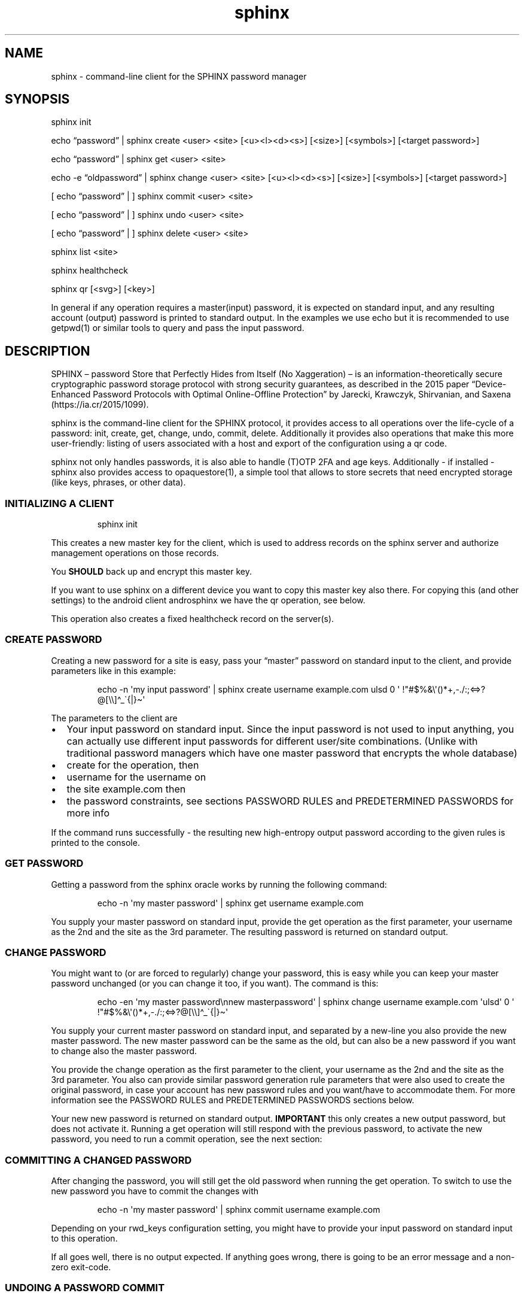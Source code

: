 .\" Automatically generated by Pandoc 3.6.2
.\"
.TH "sphinx" "1" "" "" "command\-line client for the SPHINX password manager"
.SH NAME
sphinx \- command\-line client for the SPHINX password manager
.SH SYNOPSIS
\f[CR]sphinx\f[R] init
.PP
echo \[lq]password\[rq] | \f[CR]sphinx\f[R] create <user> <site>
[<u><l><d><s>] [<size>] [<symbols>] [<target password>]
.PP
echo \[lq]password\[rq] | \f[CR]sphinx\f[R] get <user> <site>
.PP
echo \-e \[lq]oldpassword\[rq] | \f[CR]sphinx\f[R] change <user> <site>
[<u><l><d><s>] [<size>] [<symbols>] [<target password>]
.PP
[ echo \[lq]password\[rq] | ] \f[CR]sphinx\f[R] commit <user> <site>
.PP
[ echo \[lq]password\[rq] | ] \f[CR]sphinx\f[R] undo <user> <site>
.PP
[ echo \[lq]password\[rq] | ] \f[CR]sphinx\f[R] delete <user> <site>
.PP
\f[CR]sphinx\f[R] list <site>
.PP
\f[CR]sphinx\f[R] healthcheck
.PP
\f[CR]sphinx\f[R] qr [<svg>] [<key>]
.PP
In general if any operation requires a master(input) password, it is
expected on standard input, and any resulting account (output) password
is printed to standard output.
In the examples we use \f[CR]echo\f[R] but it is recommended to use
\f[CR]getpwd(1)\f[R] or similar tools to query and pass the input
password.
.SH DESCRIPTION
SPHINX \[en] password Store that Perfectly Hides from Itself (No
Xaggeration) \[en] is an information\-theoretically secure cryptographic
password storage protocol with strong security guarantees, as described
in the 2015 paper \[lq]Device\-Enhanced Password Protocols with Optimal
Online\-Offline Protection\[rq] by Jarecki, Krawczyk, Shirvanian, and
Saxena (https://ia.cr/2015/1099).
.PP
\f[CR]sphinx\f[R] is the command\-line client for the SPHINX protocol,
it provides access to all operations over the life\-cycle of a password:
init, create, get, change, undo, commit, delete.
Additionally it provides also operations that make this more
user\-friendly: listing of users associated with a host and export of
the configuration using a qr code.
.PP
\f[CR]sphinx\f[R] not only handles passwords, it is also able to handle
(T)OTP 2FA and age keys.
Additionally \- if installed \- \f[CR]sphinx\f[R] also provides access
to \f[CR]opaquestore(1)\f[R], a simple tool that allows to store secrets
that need encrypted storage (like keys, phrases, or other data).
.SS INITIALIZING A CLIENT
.IP
.EX
sphinx init
.EE
.PP
This creates a new master key for the client, which is used to address
records on the sphinx server and authorize management operations on
those records.
.PP
You \f[B]SHOULD\f[R] back up and encrypt this master key.
.PP
If you want to use sphinx on a different device you want to copy this
master key also there.
For copying this (and other settings) to the android client
\f[CR]androsphinx\f[R] we have the \f[CR]qr\f[R] operation, see below.
.PP
This operation also creates a fixed healthcheck record on the server(s).
.SS CREATE PASSWORD
Creating a new password for a site is easy, pass your \[lq]master\[rq]
password on standard input to the client, and provide parameters like in
this example:
.IP
.EX
echo \-n \[aq]my input password\[aq] | sphinx create username example.com ulsd 0 \[aq] !\[dq]#$%&\[rs]\[aq]()*+,\-./:;<=>?\[at][\[rs]\[rs]]\[ha]_\[ga]{|}\[ti]\[aq]
.EE
.PP
The parameters to the client are
.IP \[bu] 2
Your input password on standard input.
Since the input password is not used to input anything, you can actually
use different input passwords for different user/site combinations.
(Unlike with traditional password managers which have one master
password that encrypts the whole database)
.IP \[bu] 2
\f[CR]create\f[R] for the operation, then
.IP \[bu] 2
\f[CR]username\f[R] for the username on
.IP \[bu] 2
the site \f[CR]example.com\f[R] then
.IP \[bu] 2
the password constraints, see sections \f[CR]PASSWORD RULES\f[R] and
\f[CR]PREDETERMINED PASSWORDS\f[R] for more info
.PP
If the command runs successfully \- the resulting new high\-entropy
output password according to the given rules is printed to the console.
.SS GET PASSWORD
Getting a password from the sphinx oracle works by running the following
command:
.IP
.EX
echo \-n \[aq]my master password\[aq] | sphinx get username example.com
.EE
.PP
You supply your master password on standard input, provide the
\f[CR]get\f[R] operation as the first parameter, your
\f[CR]username\f[R] as the 2nd and the \f[CR]site\f[R] as the 3rd
parameter.
The resulting password is returned on standard output.
.SS CHANGE PASSWORD
You might want to (or are forced to regularly) change your password,
this is easy while you can keep your master password unchanged (or you
can change it too, if you want).
The command is this:
.IP
.EX
echo \-en \[aq]my master password\[rs]nnew masterpassword\[aq] | sphinx change username example.com \[aq]ulsd\[aq] 0 \[aq] !\[dq]#$%&\[rs]\[aq]()*+,\-./:;<=>?\[at][\[rs]\[rs]]\[ha]_\[ga]{|}\[ti]\[aq]
.EE
.PP
You supply your current master password on standard input, and separated
by a new\-line you also provide the new master password.
The new master password can be the same as the old, but can also be a
new password if you want to change also the master password.
.PP
You provide the \f[CR]change\f[R] operation as the first parameter to
the client, your \f[CR]username\f[R] as the 2nd and the \f[CR]site\f[R]
as the 3rd parameter.
You also can provide similar password generation rule parameters that
were also used to create the original password, in case your account has
new password rules and you want/have to accommodate them.
For more information see the \f[CR]PASSWORD RULES\f[R] and
\f[CR]PREDETERMINED PASSWORDS\f[R] sections below.
.PP
Your new new password is returned on standard output.
\f[B]IMPORTANT\f[R] this only creates a new output password, but does
not activate it.
Running a \f[CR]get\f[R] operation will still respond with the previous
password, to activate the new password, you need to run a
\f[CR]commit\f[R] operation, see the next section:
.SS COMMITTING A CHANGED PASSWORD
After changing the password, you will still get the old password when
running the \f[CR]get\f[R] operation.
To switch to use the new password you have to commit the changes with
.IP
.EX
echo \-n \[aq]my master password\[aq] | sphinx commit username example.com
.EE
.PP
Depending on your \f[CR]rwd_keys\f[R] configuration setting, you might
have to provide your input password on standard input to this operation.
.PP
If all goes well, there is no output expected.
If anything goes wrong, there is going to be an error message and a
non\-zero exit\-code.
.SS UNDOING A PASSWORD COMMIT
If you somehow messed up and have to go back to use the old password,
you can undo committing your password using:
.IP
.EX
echo \-n \[aq]my master password\[aq] | sphinx undo username example.com
.EE
.PP
Depending on your \f[CR]rwd_keys\f[R] configuration setting, you might
have to provide your master password on standard input to this
operation.
.PP
If all goes well, there is no output expected, otherwise there will be
an error message and non\-zero exit\-code.
.SS DELETING PASSWORDS
In case you want to delete a password, you can do using the following
command:
.IP
.EX
echo \-n \[dq]my master password\[dq] | sphinx delete username example.com
.EE
.PP
You provide the \f[CR]delete\f[R] operation as the first parameter to
the client, your \f[CR]username\f[R] as the 2nd and the \f[CR]site\f[R]
as the 3rd parameter.
This command does not provide any output on the console in case
everything goes well, otherwise an error message and an non\-zero exit
code will signal a problem.
.PP
Depending on your \f[CR]rwd_keys\f[R] configuration setting, you might
have to provide your master password on standard input to this
operation.
.SS QR CODE CONFIG
In case you want to use phone with the same sphinx server, you need to
export your config to the phone via a QR code.
.IP
.EX
sphinx qr
.EE
.PP
Will display a QR code containing only public information \- like the
server host and port, and whether you use rwd_keys.
This is mostly useful if you want to share your setup with a friend or
family.
.PP
If you want to connect your own phone to the setup used with pwdsphinx,
you also need to export your client secret in the QR code:
.IP
.EX
sphinx qr key
.EE
.PP
This contains your client secret, and you should keep this QR code
confidential.
Make sure there is no cameras making copies of this while this QR code
is displayed on your screen.
.PP
If for whatever reason you want to display the QR code as an SVG, just
append the \f[CR]svg\f[R] keyword to the end of the \f[CR]sphinx qr\f[R]
command.
.SS HEALTHCHECK
If you have run the \f[CR]sphinx init\f[R] command, then this also has
created a fixed healthcheck record.
You can simply check if your setup is ok, by running a
\f[CR]sphinx healthcheck\f[R] operation.
You can also try doing the same by running a \f[CR]get\f[R] operation
like this:
.IP
.EX
echo \-n \[aq]all ok?\[aq] |  env/bin/sphinx get healthcheck \[dq]sphinx servers\[dq]
.EE
.PP
It should output \[lq]everything works fine\[rq].
The difference is, that the health check only fetches the ratelimiting
challenges from all servers and then aborts.
While the get request will affect your ratelimiting difficulty if done
to frequently.
.SS PASSWORD RULES
When creating or changing passwords you can specify rules limiting the
size and characters allowed in the output password.
This is specified as follows:
.PP
The letters \f[CR]ulsd\f[R] stand in order for the following character
classes: \- \f[CR]u\f[R] upper\-case letters, \- \f[CR]l\f[R]
lower\-case letters, \- \f[CR]s\f[R] symbols and \- \f[CR]d\f[R] for
digits.
.PP
The \f[CR]s\f[R] is a short\-cut to allow all of the symbols, if you are
limited by the server which symbols to use, you can specify the allowed
symbols explicitly.
Currently these are the symbols supported (note the leading space char):
.IP
.EX
 !\[dq]#$%&\[aq]()*+,\-./:;<=>?\[at][\[rs]]\[ha]_\[ga]{|}\[ti]
.EE
.PP
Be careful, if you specify these on the command\-line you\[cq]ll have to
escape the quotes you use for enclosing this list and possibly the
backslash char that is also part of this list.
In the \f[CR]create username\f[R] example above the symbols are
correctly escaped, in case you need to copy/paste them.
.PP
For examples how to use these see the section \[lq]CREATE PASSWORD\[rq]
or \[lq]CHANGE PASSWORD\[rq].
.SS DEFAULT RULES
If you do not provide password rules, they will be defaulting to `ulsd'
and length as long as possible, which means 77 characters long passwords
using all four character classes, providing 507 bits of entropy, way too
much.
.SS RECOMMENDED OUTPUT PASSWORD LENGTH
It is recommended to set the output password size to maximum 12 chars in
case of \f[CR]ulsd\f[R] classes enabled.
If you ever have to type in this output password on a TV remote, or in
other stressful situations this will be a big relief.
12 character long passwords with full entropy and consisting of all
possible printable ASCII chars are computationally impossible to
bruteforce on current password cracking hardware, as they provide almost
80 bits of entropy, and 15 characters almost 99 bits of entropy.
.SS PREDETERMINED OUTPUT PASSWORDS
In case for some reason you cannot use random passwords with your
account, or you want to store a \[lq]password\[rq] that you cannot
change, like a PIN code for example, or a passphrase shared with your
colleagues, you can specify a maximum 77 character long password, that
will be generated by the SPHINX client for you.
In that case the command line looks like this (note the same syntax also
works for the \f[CR]change\f[R] operation)
.IP
.EX
echo \-n \[aq]my master password\[aq] | sphinx create username example.com \[dq]correct_battery\-horse#staple\[dq]
.EE
.PP
In this case you cannot specify neither the accepted character classes,
nor the size, nor symbols, these will be deducted from the predetermined
password itself.
.SS Backward compatibility with v1 SPHINX servers/records
If you still have SPHINX records on the server that were generated using
v1, \- and you want to use them \-, you have to specify this server also
in the client section like you had to in v1.
If there is no record found with v2 get operations sphinx will attempt a
get request for a v1 style record.
If a v1 style record is found, a new v2 style record is created
automatically, so no need to check for v1 style records in this
particular case anymore.
.PP
Unless you use also other clients that are v1 onl (like androsphinx) v1
records that are upgraded to v2 can be automatically deleted after a
succesful upgrade, for this set \f[CR]delete_upgraded\f[R] to true in
the \f[CR][client]\f[R] section of your sphinx configuration.
This helps server administrators by keeping their \[lq]DB\[rq] clean,
and having a means to see how many v1 records are still not upgraded.
.SS OUTPUT PLUGINS (TOTP & AGE)
It is possible to \[lq]store\[rq] TOTP secrets and age secret keys using
\f[CR]sphinx\f[R].
To store such a secret and have it automatically handled correctly
(e.g.\ TOTP verification code output instead of the secret) just prefix
your username with \f[CR]otp://\f[R] for TOTP support and with
\f[CR]age://\f[R] for age key support.
The latter, when queried will output a correctly formatted age private
key.
.SS OPAQUE\-Store INTEGRATION
If you have opaque\-store (see https://github.com/stef/opaque\-store/)
installed and configured (see \f[CR]opaque\-stored.cfg(5)\f[R])
correctly you get a number of additional operations, which allow you to
store traditionally encrypted blobs of information.
The following operations will be available if opaque\-store is setup
correctly:
.IP
.EX
echo \-n \[aq]password\[aq] \f[B]|\f[R] sphinx store <keyid> file\-to\-store
echo \-n \[aq]password\[aq] \f[B]|\f[R] sphinx read <keyid>
echo \-n \[aq]password\[aq] \f[B]|\f[R] sphinx replace [force] <keyid> file\-to\-store
echo \-n \[aq]password\[aq] \f[B]|\f[R] sphinx edit [force] <keyid>
echo \-n \[aq]password\[aq] \f[B]|\f[R] sphinx changepwd [force] <keyid>
echo \-n \[aq]password\[aq] \f[B]|\f[R] sphinx erase [force] <keyid>
echo \-n \[aq]password\[aq] \f[B]|\f[R] sphinx recovery\-tokens <keyid>
echo \-n \[aq]password\[aq] \f[B]|\f[R] sphinx unlock <keyid> <recovery\-token>
.EE
.SS How does OPAQUE\-Store SPHINX integration work
In all OPAQUE\-Store operations we first execute a SPHINX get operation,
that calculates the password which is used with OPAQUE.
This means that the input passwords for OPAQUE will be the strongest
possible and essentially un\-bruteforcable on their own (without
SPHINX).
Of course online bruteforce attacks are still possible going through
SPHINX.
But OPAQUE is able to detect wrong passwords and thus can lock your
record after a pre\-configured amount of failed attempts.
Of course this does not apply to the operator of an OPAQUE server, who
can circumvent the locking of records.
And thus:
.SS A WARNING: don\[cq]t let one entity control enough of your SPHINX and OPAQUE\-Store servers
As you can see every opaque\-store op needs a password on standard
input.
This password is run through SPHINX, and the output password is used in
the OPAQUE protocol as the input password.
This also means, that if you use a single server setup for both SPHINX
and OPAQUE\-Store, the two servers should not be controlled by the same
3rd party entity, otherwise this entity is able to offline\-bruteforce
your SPHINX master password.
If you use either of these services in a threshold setup, and these
threshold servers are controlled by different entities, you should be
ok, as long as no one controls a threshold number of oracles/servers.
.SS OPAQUE\-Store CLI Parameters
.SS KeyId
Every operation provided by the OPAQUE\-Storage (O\-S) integration needs
a \[lq]keyid\[rq] parameter, this references your record stored by O\-S.
Internally the client uses the configuration value \f[CR]id_salt\f[R],
together with the name of the O\-S server to hash the keyid parameter
into a record id for the O\-S Server.
This means, that if you lose or change your \f[CR]id_salt\f[R] parameter
or the name of the O\-S server, all your record ids will be different
and inaccessible.
So it is a good idea to make a backup of your configuration file
containing these.
Note this \f[CR]id_salt\f[R] doesn\[cq]t really have to be secret,
although it does provide another layer of security\-by\-obscurity if you
do so.
.SS Forced operations
In the case that you are using a threshold setup, some operations
(\f[CR]replace\f[R], \f[CR]edit\f[R], \f[CR]changepwd\f[R] and
\f[CR]erase\f[R]) require that all servers successfully participate in
the operation.
This is to avoid, that the records on temporarily unavailable servers
remain unchanged and lead later possibly to corruption.
If you are sure however that this is ok, you can provide a
\f[CR]force\f[R] parameter on the CLI which reduces the number of
servers successfully participating to the value of your
\f[CR]threshold\f[R] configuration setting.
.SS Store an encrypted blob
.IP
.EX
getpwd \f[B]|\f[R] sphinx store <keyid> file\-to\-store
.EE
.PP
This simply does what it promises, stores the \f[CR]file\-to\-store\f[R]
encrypted on the OPAQUE\-Store server, using a password derived from
SPHINX.
Note that this command outputs also a recovery\-token, which you should
keep safe in case your record gets locked.
.SS Retrieving an encrypted opaquestore blob
.IP
.EX
getpwd \f[B]|\f[R] sphinx read <keyid>
.EE
.PP
Straightforward, no surprise.
This gets your previously stored record and displays it on standard
output.
.SS Overwrite an encrypted opaquestore blob
.IP
.EX
getpwd \f[B]|\f[R] sphinx replace [force] <keyid> file\-to\-store
.EE
.PP
Whatever has been stored at \f[CR]keyid\f[R] is now overwritten by an
encrypted \f[CR]file\-to\-store\f[R].
This only works, if there is already something stored at
\f[CR]keyid\f[R].
All servers must cooperate in this, if one or more are unavailable this
will fail, unless \f[CR]force\f[R] is specified and the threshold is
matched, in which case the servers unavailable will be corrupted from
this point on.
.SS Edit a opaquestore blob
.IP
.EX
getpwd \f[B]|\f[R] sphinx edit [force] <keyid>
.EE
.PP
This operation fetches the file stored at \f[CR]keyid\f[R] loads it into
your editor (specified by the \f[CR]EDITOR\f[R] environment variable)
and stores the changes and saved file back on the same \f[CR]keyid\f[R]
overwriting the original.
.SS Change your password on an opaquestore blob
.IP
.EX
getpwd \f[B]|\f[R] sphinx changepwd [force] <keyid>
.EE
.PP
This operation does a full change of passwords and keys.
Even if you don\[cq]t change your own password that you provide to
getpwd, SPHINX will change it\[cq]s own key, and thus change the output
password which will be used for the password in OPAQUE\-store finally
resulting in a whole new and fresh encryption key for your file which
gets re\-encrypted with that.
.SS Delete a stored opaquestore blob
.IP
.EX
getpwd \f[B]|\f[R] sphinx erase [force] <keyid>
.EE
.PP
Nothing surprising here, does what it promises, deletes the stored blob
referenced by the keyid.
.SS Get a recovery token
.IP
.EX
getpwd \f[B]|\f[R] sphinx recovery\-tokens <keyid>
.EE
.PP
If your record is not locked, this operation gets you an additional
recovery token.
.SS Unlock a locked opaquestore blob
.IP
.EX
getpwd \f[B]|\f[R] sphinx unlock <keyid> <recovery\-token>
.EE
.PP
If for some reason (someone online\-bruteforcing your record, or you
forgetting your master password) your record becomes locked by the
servers, you can unlock it using a recovery token.
This will also automatically retrieve the record \- unless you supply
the wrong password again.
.SH SPHINX CONFIGURATION
The client can be configured by any of the following files:
.IP \[bu] 2
\f[CR]/etc/sphinx/config\f[R]
.IP \[bu] 2
\f[CR]\[ti]/.sphinxrc\f[R]
.IP \[bu] 2
\f[CR]\[ti]/.config/sphinx/config\f[R]
.IP \[bu] 2
\f[CR]./sphinx.cfg\f[R]
.PP
Files are parsed in this order, this means global settings can be
overridden by per\-user and per\-directory settings.
.PP
The client can be configured changing the settings in the
\f[CR][client]\f[R] and the \f[CR][servers]\f[R] sections of the config
file.
.PP
The \f[CR]datadir\f[R] (default: \f[CR]\[ti]/.sphinx\f[R]) variable
holds the location for your client parameters.
Particularly it contains a masterkey which is used to derive secrets.
The master key \- if not available \- is generated by issuing an
\f[CR]init\f[R] command.
You \f[B]SHOULD\f[R] back up and encrypt this master key.
.PP
\f[CR]rwd_keys\f[R] toggles if the master password is required for
authentication of management operations.
.PP
The oracle is oblivious to this setting, this is purely a client\-side
toggle, in theory it is possible to have different settings for
different \[lq]records\[rq] on the oracle.
.PP
\f[CR]validate_password\f[R] Stores a check digit of 5 bits in on the
oracle, this helps to notice most typos of the master password, while
decreasing security slightly.
.PP
The \f[CR]userlist\f[R] option (default: True) can disable the usage of
userlists.
This prohibits the server to correlate all the records that belong to
the same sphinx user relating to the same host.
The cost of this, is that the user has to remember themselves which
usernames they have at which host.
.PP
Specify \f[CR]address\f[R] and \f[CR]port\f[R] for backward
compatibility with an old v1 server.
If there is no record found with v2 get operations sphinx will attempt a
v1 style get request and see if the record is available from \[lq]old
times\[rq].
If a v1 record is found a new v2 style record is created, so no need to
send a v1 get request for this particular record anymore.
.PP
\f[CR]delete_upgraded\f[R] enables automatic deletion of v1 records
after automatically upgrading them to v2 records.
Unless you use also other clients that are v1 only (like androsphinx)
this is the recommended setting, it removes crust and enables server
operators to see if their users are finally completely v2, and can
disable v1 support.
.PP
The \f[CR]threshold\f[R] option must specify the number of servers
necessary to operate sphinx.
If the \f[CR][servers]\f[R] section contains more than two entries, this
value must be greater than 1 and less than the number of servers listed
in the \f[CR][servers]\f[R] section: 1 < threshold < len(servers).
.PP
The \[ga][servers]\[cq] section contains subsections for each server
like this:
.IP
.EX
[servers]
[servers.zero]
host=\[dq]localhost\[dq]
port=10000
ltsigkey = \[dq]32byteBase64EncodedValue==\[dq]
.EE
.PP
The subsections all have the the format [server.\f[CR]name\f[R]].
This \f[CR]name\f[R] can be freely chosen and can be a public value.
it is \f[B]important\f[R] to never change it, as long as you want to
access your passwords on this server.
This name value is used together with other values to create unique
record IDs.
If you change the name the record IDs change, and you will not be able
to access your old records.
.PP
The \f[CR]host\f[R] and \f[CR]port\f[R] should match what you set (or
its admin publishes) in the \f[CR]oracle(1)\f[R] server.
The \f[CR]ltsigkey\f[R] is the servers long\-term signing key for
threshold operations this should be a base64 encoded value.
Alternatively you can also store the raw binary key in a file, which you
then specify using the \f[CR]ltsigkey_path\f[R] value instead.
This key only needed for threshold operation, if you use SPHINX in a
single\-server setting you don\[cq]t need this.
.SH SECURITY CONSIDERATIONS
You \f[B]SHOULD\f[R] back up and encrypt your master key.
Hint you could do this using the \f[CR]qr key\f[R] operation, recording
all the other important details as well.
Backing up your \f[CR]webauthn_data_dir\f[R] from the
\f[CR][websphinx]\f[R] section is also a good idea, in case you use the
webextension and webauthn.
.PP
The \f[CR]rwd_keys\f[R] configuration setting, if set to False protects
against offline master password bruteforce attacks \- which is also a
security guarantee of the original SPHINX protocol.
.PP
The drawback is that for known (host,username) pairs the according
record can be changed/deleted by an attacker if the clients masterkey is
available to them.
However neither the master nor the account password can leak this way.
This is merely a denial\-of\-service attack vector.
If \f[CR]rwd_keys\f[R] is set to True, then this eliminates the
denial\-of\-service vector, but also negates the offline\-bruteforce
guarantee of the SPHINX protocol.
This setting is really a compromise between availability of account
passwords versus the confidentiality of your master password.
.PP
The \f[CR]validate_password\f[R] configuration setting if enabled,
decreases security slightly (by 5 bits).
In general it should be safe to enable.
.PP
The \f[CR]userlist\f[R] configuration setting is by default enabled, and
allows a server operator to correlate records that belong to the same
SPHINX user on the same online service.
If you have multiple accounts on an online service and all of them are
handled by the same SPHINX server, the server operator can take note
when a userlist record is updated and which SPHINX record belongs to
this operation.
This leaks some information, that can be used by an adversarial server
operator to correlate records.
.PP
In this man page we are using echo only for demonstration, you should
use something like this instead (or even directly \f[CR]getpwd(1)\f[R]
from the contrib directory if you are not interested in customizing):
.IP
.EX
echo GETPIN | pinentry | grep \[aq]\[ha]D\[aq] | cut \-c3\- | sphinx create username example.com ulsd 0
.EE
.PP
Using pinentry you can go fancy and do double password input, and even
have something checking password quality for you, check it out, it\[cq]s
quite versatile.
.SH REPORTING BUGS
https://github.com/stef/pwdsphinx/issues/
.SH AUTHOR
Written by Stefan Marsiske.
.SH COPYRIGHT
Copyright © 2024 Stefan Marsiske.
License GPLv3+: GNU GPL version 3 or later \c
.UR https://gnu.org/licenses/gpl.html
.UE \c
\&.
This is free software: you are free to change and redistribute it.
There is NO WARRANTY, to the extent permitted by law.
.SH SEE ALSO
https://www.ctrlc.hu/\[ti]stef/blog/posts/sphinx.html
.PP
https://www.ctrlc.hu/\[ti]stef/blog/posts/oprf.html
.PP
https://github.com/stef/opaque\-store/
.PP
\f[CR]oracle(1)\f[R], \f[CR]getpwd(1)\f[R], \f[CR]opaquestore(1)\f[R]
